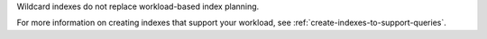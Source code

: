 Wildcard indexes do not replace workload-based index planning.
   
For more information on creating indexes that support your workload, see
:ref:`create-indexes-to-support-queries`.
